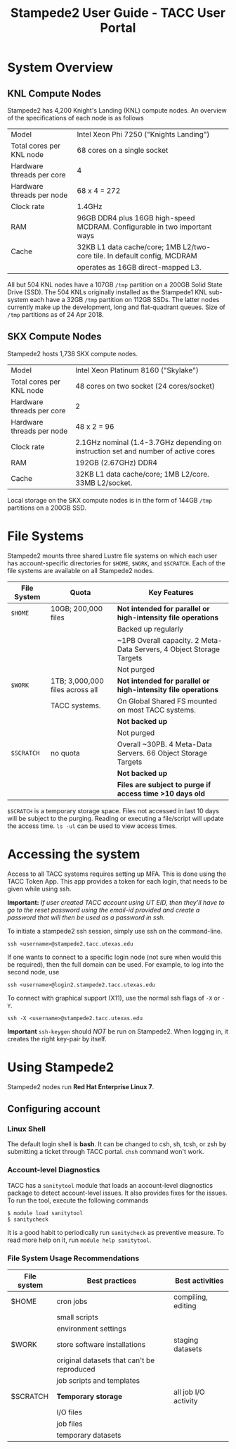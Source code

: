 :PROPERTIES:
:ID:       d80d1797-aa8a-4823-aa23-9f583748b66d
:ROAM_REFS: https://portal.tacc.utexas.edu/user-guides/stampede2
:END:
#+TITLE: Stampede2 User Guide - TACC User Portal
#+filetags: us utaustin masters tacc

* System Overview

** KNL Compute Nodes
Stampede2 has 4,200 Knight's Landing (KNL) compute nodes. An overview of the specifications of each node is as follows

| Model                     | Intel Xeon Phi 7250 ("Knights Landing")                                   |
| Total cores per KNL node  | 68 cores on a single socket                                               |
| Hardware threads per core | 4                                                                         |
| Hardware threads per node | 68 x 4 = 272                                                              |
| Clock rate                | 1.4GHz                                                                    |
| RAM                       | 96GB DDR4 plus 16GB high-speed MCDRAM. Configurable in two important ways |
| Cache                     | 32KB L1 data cache/core; 1MB L2/two-core tile. In default config, MCDRAM  |
|                           | operates as 16GB direct-mapped L3.                                        |

All but 504 KNL nodes have a 107GB =/tmp= partition on a 200GB Solid State Drive (SSD). The 504 KNLs originally installed as the Stampede1 KNL sub-system each have a 32GB =/tmp= partition on 112GB SSDs. The latter nodes currently make up the development, long and flat-quadrant queues. Size of =/tmp= partitions as of 24 Apr 2018. 

** SKX Compute Nodes

Stampede2 hosts 1,738 SKX compute nodes.

| Model                     | Intel Xeon Platinum 8160 ("Skylake")                                               |
| Total cores per KNL node  | 48 cores on two socket (24 cores/socket)                                           |
| Hardware threads per core | 2                                                                                  |
| Hardware threads per node | 48 x 2 = 96                                                                        |
| Clock rate                | 2.1GHz nominal (1.4-3.7GHz depending on instruction set and number of active cores |
| RAM                       | 192GB (2.67GHz) DDR4                                                               |
| Cache                     | 32KB L1 data cache/core; 1MB L2/core. 33MB L2/socket.                              |

Local storage on the SKX compute nodes is in tthe form of 144GB =/tmp= partitions on a 200GB SSD.

* File Systems
Stampede2 mounts three shared Lustre file systems on which each user has account-specific directories for =$HOME=, =$WORK=, and =$SCRATCH=. Each of the file systems are available on all Stampede2 nodes.

| File System | Quota                           | Key Features                                                         |
|-------------+---------------------------------+----------------------------------------------------------------------|
| =$HOME=     | 10GB; 200,000 files             | *Not intended for parallel or high-intensity file operations*        |
|             |                                 | Backed up regularly                                                  |
|             |                                 | ~1PB Overall capacity. 2 Meta-Data Servers, 4 Object Storage Targets |
|             |                                 | Not purged                                                           |
|-------------+---------------------------------+----------------------------------------------------------------------|
| =$WORK=     | 1TB; 3,000,000 files across all | *Not intended for parallel or high-intensity file operations*        |
|             | TACC systems.                   | On Global Shared FS mounted on most TACC systems.                    |
|             |                                 | *Not backed up*                                                      |
|             |                                 | Not purged                                                           |
|-------------+---------------------------------+----------------------------------------------------------------------|
| =$SCRATCH=  | no quota                        | Overall ~30PB. 4 Meta-Data Servers. 66 Object Storage Targets        |
|             |                                 | *Not backed up*                                                      |
|             |                                 | *Files are subject to purge if access time >10 days old*             |

=$SCRATCH= is a temporary storage space. Files not accessed in last 10 days will be subject to the purging. Reading or executing a file/script will update the access time. =ls -ul= can be used to view access times.

* Accessing the system
Access to all TACC systems requires setting up MFA. This is done using the TACC Token App. This app provides a token for each login, that needs to be given while using ssh.

*Important:* /If user created TACC account using UT EID, then they'll have to go to the reset password using the email-id provided and create a password that will then be used as a password in ssh./

To initiate a stampede2 ssh session, simply use ssh on the command-line.

#+begin_src shell
ssh <username>@stampede2.tacc.utexas.edu
#+end_src

If one wants to connect to a specific login node (not sure when would this be required), then the full domain can be used. For example, to log into the second node, use

#+begin_src shell
ssh <username>@login2.stampede2.tacc.utexas.edu
#+end_src

To connect with graphical support (X11), use the normal ssh flags of =-X= or =-Y=.

#+begin_src shell
ssh -X <username>@stampede2.tacc.utexas.edu
#+end_src

*Important* =ssh-keygen= should /NOT/ be run on Stampede2. When logging in, it creates the right key-pair by itself.

* Using Stampede2

Stampede2 nodes run *Red Hat Enterprise Linux 7*.

** Configuring account

*** Linux Shell
The default login shell is *bash*. It can be changed to csh, sh, tcsh, or zsh by submitting a ticket through TACC portal. =chsh= command won't work.

*** Account-level Diagnostics
TACC has a =sanitytool= module that loads an account-level diagnostics package to detect account-level issues. It also provides fixes for the issues. To run the tool, execute the following commands

#+begin_src shell
$ module load sanitytool
$ sanitycheck
#+end_src

It is a good habit to periodically run =sanitycheck= as preventive measure. To read more help on it, run =module help sanitytool=.

*** File System Usage Recommendations
| File system | Best practices                             | Best activities      |
|-------------+--------------------------------------------+----------------------|
| $HOME       | cron jobs                                  | compiling, editing   |
|             | small scripts                              |                      |
|             | environment settings                       |                      |
|-------------+--------------------------------------------+----------------------|
| $WORK       | store software installations               | staging datasets     |
|             | original datasets that can't be reproduced |                      |
|             | job scripts and templates                  |                      |
|-------------+--------------------------------------------+----------------------|
| $SCRATCH    | *Temporary storage*                        | all job I/O activity |
|             | I/O files                                  |                      |
|             | job files                                  |                      |
|             | temporary datasets                         |                      |

